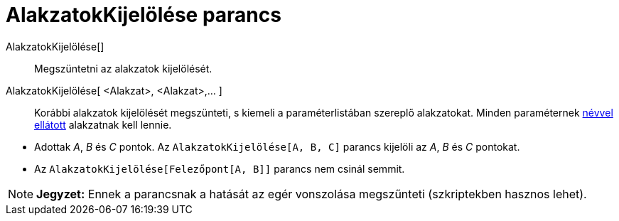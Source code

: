 = AlakzatokKijelölése parancs
:page-en: commands/SelectObjects
ifdef::env-github[:imagesdir: /hu/modules/ROOT/assets/images]

AlakzatokKijelölése[]::
  Megszüntetni az alakzatok kijelölését.
AlakzatokKijelölése[ <Alakzat>, <Alakzat>,... ]::
  Korábbi alakzatok kijelölését megszünteti, s kiemeli a paraméterlistában szereplő alakzatokat. Minden paraméternek
  xref:/Címkék_és_feliratok.adoc[névvel ellátott] alakzatnak kell lennie.

[EXAMPLE]
====

* Adottak _A_, _B_ és _C_ pontok. Az `++AlakzatokKijelölése[A, B, C]++` parancs kijelöli az _A_, _B_ és _C_ pontokat.
* Az `++AlakzatokKijelölése[Felezőpont[A, B]]++` parancs nem csinál semmit.

====

[NOTE]
====

*Jegyzet:* Ennek a parancsnak a hatását az egér vonszolása megszűnteti (szkriptekben hasznos lehet).

====
